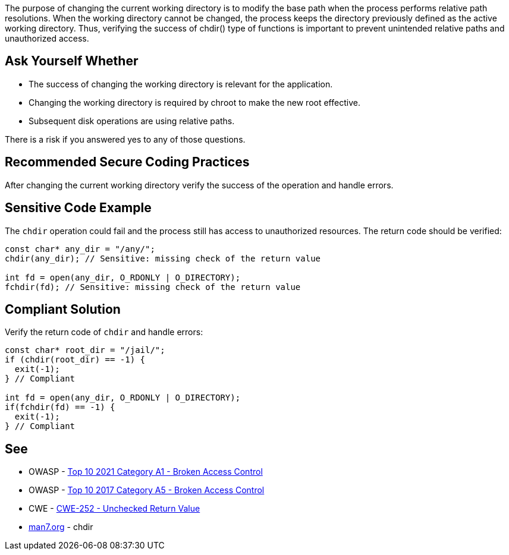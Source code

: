 The purpose of changing the current working directory is to modify the base path when the process performs relative path resolutions. When the working directory cannot be changed, the process keeps the directory previously defined as the active working directory. Thus, verifying the success of chdir() type of functions is important to prevent unintended relative paths and unauthorized access.


== Ask Yourself Whether

* The success of changing the working directory is relevant for the application.
* Changing the working directory is required by chroot to make the new root effective.
* Subsequent disk operations are using relative paths.

There is a risk if you answered yes to any of those questions.


== Recommended Secure Coding Practices

After changing the current working directory verify the success of the operation and handle errors.


== Sensitive Code Example

The ``++chdir++`` operation could fail and the process still has access to unauthorized resources. The return code should be verified:

----
const char* any_dir = "/any/";
chdir(any_dir); // Sensitive: missing check of the return value

int fd = open(any_dir, O_RDONLY | O_DIRECTORY);
fchdir(fd); // Sensitive: missing check of the return value
----


== Compliant Solution

Verify the return code of ``++chdir++`` and handle errors:

[source,cpp]
----
const char* root_dir = "/jail/";
if (chdir(root_dir) == -1) {
  exit(-1);
} // Compliant

int fd = open(any_dir, O_RDONLY | O_DIRECTORY);
if(fchdir(fd) == -1) {
  exit(-1);
} // Compliant
----


== See

* OWASP - https://owasp.org/Top10/A01_2021-Broken_Access_Control/[Top 10 2021 Category A1 - Broken Access Control]
* OWASP - https://owasp.org/www-project-top-ten/2017/A5_2017-Broken_Access_Control[Top 10 2017 Category A5 - Broken Access Control]
* CWE - https://cwe.mitre.org/data/definitions/252[CWE-252 - Unchecked Return Value]
* https://man7.org/linux/man-pages/man2/chdir.2.html[man7.org] - chdir

ifdef::env-github,rspecator-view[]

'''
== Implementation Specification
(visible only on this page)

=== Message

Make sure that changing the current working directory without verifying the success is safe here.


endif::env-github,rspecator-view[]
